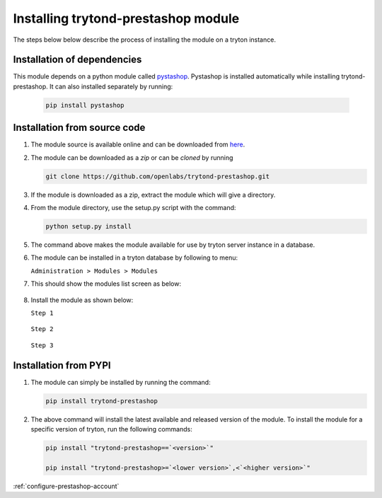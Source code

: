Installing trytond-prestashop module
====================================

The steps below below describe the process of installing the module on
a tryton instance.

.. _install-dependency:

Installation of dependencies
----------------------------

This module depends on a python module called
`pystashop <https://github.com/openlabs/pystashop>`_.
Pystashop is installed automatically while installing trytond-prestashop.
It can also installed separately by running:

  .. code-block:: sh

    pip install pystashop

.. _install-module-source:

Installation from source code
-----------------------------

1. The module source is available online and can be downloaded from
   `here <https://github.com/openlabs/trytond-prestashop>`_.

2. The module can be downloaded as a `zip` or can be `cloned` by running

   .. code-block:: sh 

        git clone https://github.com/openlabs/trytond-prestashop.git

3. If the module is downloaded as a zip, extract the module which will
   give a directory.

4. From the module directory, use the setup.py script with the command:

   .. code-block:: sh

        python setup.py install

5. The command above makes the module available for use by tryton server
   instance in a database.

6. The module can be installed in a tryton database by following to menu:

   | ``Administration > Modules > Modules``

7. This should show the modules list screen as below:

    .. image:: images/modules.png
        :width: 900
    

8. Install the module as shown below:

   | ``Step 1``

    .. image:: images/install.png
        :width: 900

   | ``Step 2``

    .. image:: images/perform.png
       :width: 900

   | ``Step 3``

    .. image:: images/popup.png
       :width: 900


.. _install-module-pypi:

Installation from PYPI
----------------------

1. The module can simply be installed by running the command:

   .. code-block:: sh

        pip install trytond-prestashop

2. The above command will install the latest available and released
   version of the module. To install the module for a specific version of
   tryton, run the following commands:

   .. code-block:: sh

        pip install "trytond-prestashop==`<version>`"

        pip install "trytond-prestashop>=`<lower version>`,<`<higher version>`"
   

:ref:`configure-prestashop-account`
